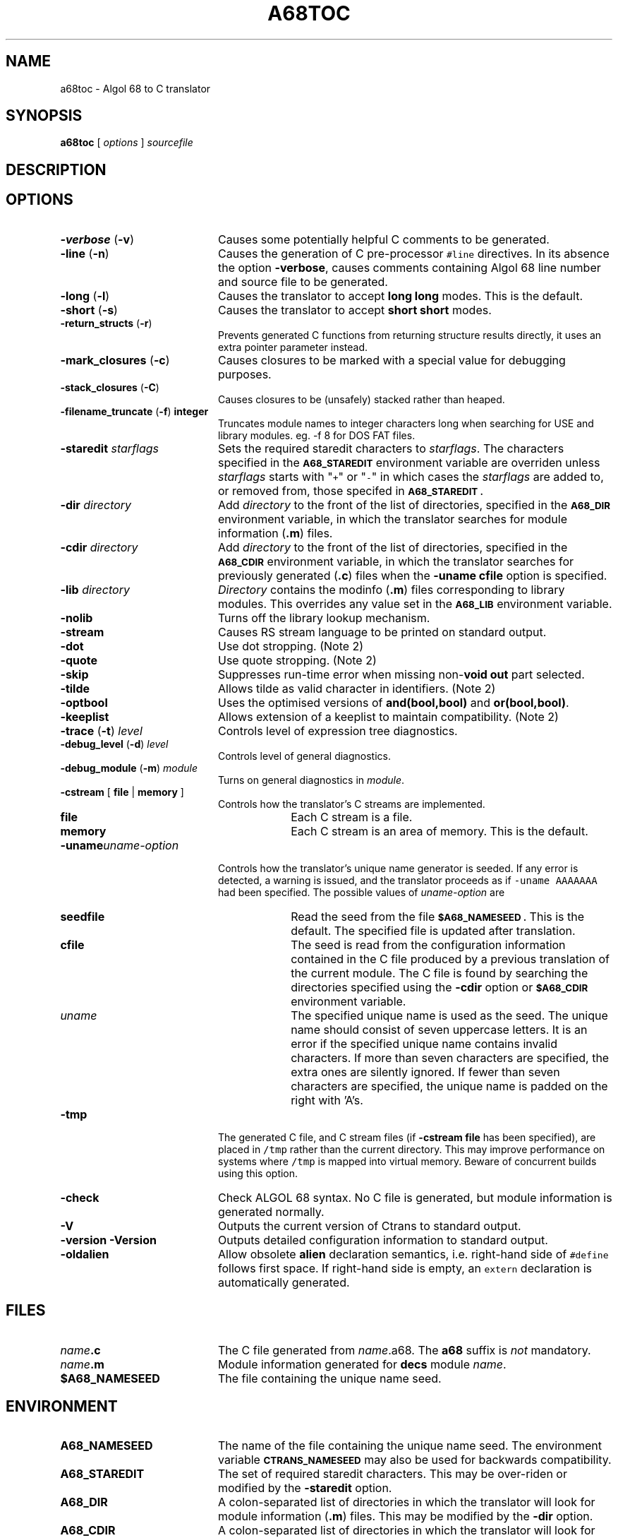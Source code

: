 .TH A68TOC 1
.SH NAME
a68toc \- Algol 68 to C translator
.SH SYNOPSIS
.B a68toc 
[
.I options
]
.I sourcefile
.SH DESCRIPTION

.SH OPTIONS
.LP
.TP 20
.BR \-verbose " (" \-v )
Causes some potentially helpful C comments to be generated.
.TP
.BR \-line " (" \-n )
Causes the generation of C pre-processor \fC#line\fR directives.
In its absence the option
.BR \-verbose ,
causes comments containing Algol 68 line number and source file to be generated.
.TP
.BR \-long " (" \-l )
Causes the translator to accept
.B "long long"
modes.
This is the default.
.TP
.BR \-short " (" \-s )
Causes the translator to accept
.B "short short"
modes.
.TP
.BR \-return_structs " (" \-r )
Prevents generated C functions from returning structure results directly,
it uses an extra pointer parameter instead.
.TP
.BR \-mark_closures " (" \-c )
Causes closures to be marked with a special value for debugging purposes.
.TP
.BR \-stack_closures " (" \-C )
Causes closures to be (unsafely) stacked rather than heaped.
.TP
.BR \-filename_truncate " (" \-f ) " integer"
Truncates module names to integer characters long when searching for USE and
library modules. eg. -f 8 for DOS FAT files.
.TP
.BI -staredit " starflags"
Sets the required staredit characters to \fIstarflags\fR.  The characters specified
in the
.SB A68_STAREDIT
environment variable are overriden unless \fIstarflags\fR starts with
"\fC+\fR" or "\fC-\fR" in which cases the \fIstarflags\fR are added to, or
removed from, those specifed in
.SB A68_STAREDIT .
.TP
.BI -dir " directory"
Add 
.I directory
to the front of the list of directories, specified in the 
.SB A68_DIR
environment variable, in which the translator searches for module information
(\fB.m\fR) files.
.TP
.BI -cdir " directory"
Add 
.I directory
to the front of the list of directories, specified in the 
.SB A68_CDIR
environment variable, in which the translator searches for previously generated
(\fB.c\fR) files when the
.B "-uname cfile"
option is specified.
.TP
.BI -lib " directory"
.I Directory
contains the modinfo (\fB.m\fR) files corresponding to library modules.
This overrides any value set in the
.SB A68_LIB
environment variable.
.TP
.B -nolib
Turns off the library lookup mechanism.
.TP
.B -stream
Causes RS stream language to be printed on standard output.
.TP
.B -dot
Use dot stropping.  (Note 2)
.TP
.B -quote
Use quote stropping. (Note 2)
.TP
.B -skip
Suppresses run-time error when missing non-\fBvoid\fR \fBout\fR part selected.
.TP
.B -tilde
Allows tilde as valid character in identifiers.  (Note 2)
.TP
.B -optbool
Uses the optimised versions of \fBand(bool,bool)\fR and \fBor(bool,bool)\fR.
.TP
.B -keeplist
Allows extension of a keeplist to maintain compatibility.  (Note 2)
.TP
.BR \-trace " (" \-t ) " \fIlevel\fR"
Controls level of expression tree diagnostics.
.TP
.BR \-debug_level " (" \-d ) " \fIlevel\fR"
Controls level of general diagnostics.
.TP
.BR \-debug_module " (" \-m ) " \fImodule\fR"
Turns on general diagnostics in \fImodule\fR.
.TP
.BR -cstream " [" " file " | " memory " ]
Controls how the translator's C streams are implemented.
.RS
.TP 10
.B file
Each C stream is a file.
.TP
.B memory
Each C stream is an area of memory.  This is the default.
.RE
.TP
.BI -uname uname-option
Controls how the translator's unique name generator is seeded.
If any error is detected, a warning is issued, and the translator proceeds as
if \fC-uname AAAAAAA\fP had been specified.
The possible values of \fIuname-option\fP are
.RS
.TP 10
.B seedfile
Read the seed from the file
.SB $A68_NAMESEED .
This is the default.
The specified file is updated after translation.
.TP
.B cfile
The seed is read from the configuration information contained in the C file
produced by a previous translation of the current module.
The C file is found by searching the directories specified using the
.B -cdir
option or
.SB $A68_CDIR
environment variable.
.TP
.I uname
The specified unique name is used as the seed.  The unique name should consist
of seven uppercase letters.  It is an error if the specified unique name
contains invalid characters.  If more than seven characters are specified, the
extra ones are silently ignored.  If fewer than seven characters are
specified, the unique name is padded on the right with 'A's.
.RE
.TP
.B -tmp
The generated C file, and C stream files (if 
.BR "-cstream file"
has been specified), are placed in \fC/tmp\fR rather than
the current directory.
This may improve performance on systems where \fC/tmp\fR is mapped into
virtual memory.
Beware of concurrent builds using this option.
.TP
.B -check
Check ALGOL 68 syntax.
No C file is generated, but module information is generated normally.
.TP
.B -V
Outputs the current version of Ctrans to standard output.
.TP
.B "-version -Version"
Outputs detailed configuration information to standard output.
.TP
.B -oldalien
Allow obsolete \fBalien\fR declaration semantics, i.e. right-hand side of
\fC#define\fR follows first space.  If right-hand side is empty, an
\fCextern\fR declaration is automatically generated.
.SH FILES
.PD 0
.TP 20
.IB name .c
The C file generated from \fIname\fR.a68.  The \fBa68\fR suffix is \fInot\fR
mandatory.
.TP
.IB name .m
Module information generated for \fBdecs\fR module \fIname\fR.
.TP
.B $A68_NAMESEED
The file containing the unique name seed.
.SH ENVIRONMENT
.TP 20
.B A68_NAMESEED
The name of the file containing the unique name seed.  The environment
variable
.SB CTRANS_NAMESEED
may also be used for backwards compatibility.
.TP
.B A68_STAREDIT
The set of required staredit characters.  This may be over-riden or modified
by the
.B -staredit
option.
.TP
.B A68_DIR
A colon-separated list of directories in which the translator will look for
module information (\fB.m\fR) files.  This may be modified by the 
.B -dir
option.
.TP
.B A68_CDIR
A colon-separated list of directories in which the translator will look for
previously generated (\fB.c\fR) files when the
.B "-uname cfile"
option has been specified.  This may be modified by the 
.B -cdir
option.
.TP
.B A68_LIB
The name of directory in which the translator will look for
module information (\fB.m\fR) files corresponding to library modules.
This may be overridden by the 
.BR -lib " or " -nolib
options.
.TP
.B A68_GC_DEBUG
Controls the amount of debugging information produced by the heap management
functions of the Algol 68 run-time library.
.TP
.B A68_GC_POLICY
Controls behaviour when a memory allocation cannot be satisfied.  The
specified behaviour may be overriden by the Algol68 program. Possible
values are as follows
.RS
.TP 5
.B 0
The garbage collector is called if the heap usage is above a certain
threshold.
This is the default.
.TP
.B 1
The garbage collector is never called (i.e. the heap is grown).
.TP
.B 2
The garbage collector is always called.  The heap is grown only if absolutely necessary.
.RE
.SH NOTES
.TP 5
.B 1
Not yet implemented.
.TP
.B 2
This option is a relic of the Multics compiler; it has not been tested and
maybe should be removed.

.\"Local Variables:
.\"compile-command: "ditroff -man a68toc.1 | xtroff "
.\"End:
